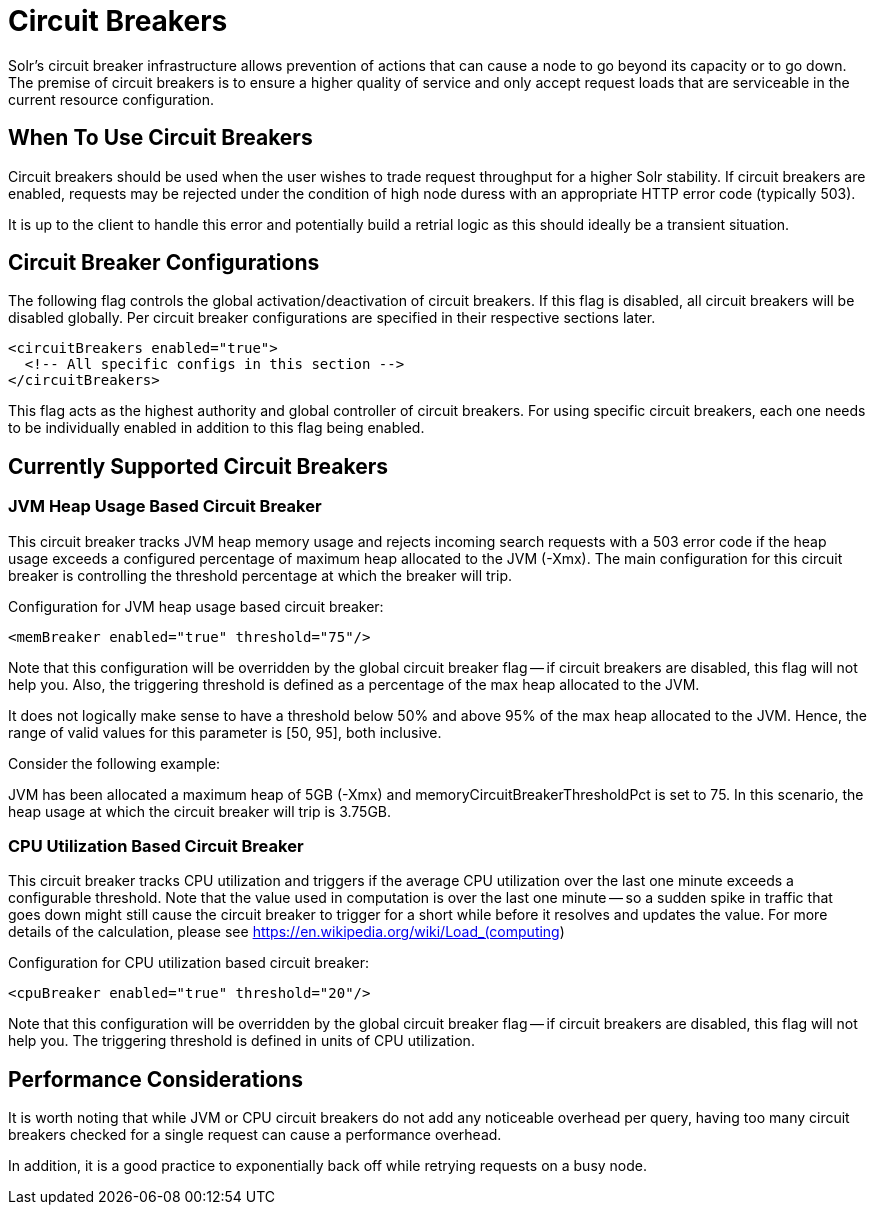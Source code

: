 = Circuit Breakers
// Licensed to the Apache Software Foundation (ASF) under one
// or more contributor license agreements.  See the NOTICE file
// distributed with this work for additional information
// regarding copyright ownership.  The ASF licenses this file
// to you under the Apache License, Version 2.0 (the
// "License"); you may not use this file except in compliance
// with the License.  You may obtain a copy of the License at
//
//   http://www.apache.org/licenses/LICENSE-2.0
//
// Unless required by applicable law or agreed to in writing,
// software distributed under the License is distributed on an
// "AS IS" BASIS, WITHOUT WARRANTIES OR CONDITIONS OF ANY
// KIND, either express or implied.  See the License for the
// specific language governing permissions and limitations
// under the License.

Solr's circuit breaker infrastructure allows prevention of actions that can cause a node to go beyond its capacity or to go down. The
premise of circuit breakers is to ensure a higher quality of service and only accept request loads that are serviceable in the current
resource configuration.

== When To Use Circuit Breakers
Circuit breakers should be used when the user wishes to trade request throughput for a higher Solr stability. If circuit breakers
are enabled, requests may be rejected under the condition of high node duress with an appropriate HTTP error code (typically 503).

It is up to the client to handle this error and potentially build a retrial logic as this should ideally be a transient situation.

== Circuit Breaker Configurations
The following flag controls the global activation/deactivation of circuit breakers. If this flag is disabled, all circuit breakers
will be disabled globally. Per circuit breaker configurations are specified in their respective sections later.

[source,xml]
----
<circuitBreakers enabled="true">
  <!-- All specific configs in this section -->
</circuitBreakers>
----

This flag acts as the highest authority and global controller of circuit breakers. For using specific circuit breakers, each one
needs to be individually enabled in addition to this flag being enabled.

== Currently Supported Circuit Breakers

=== JVM Heap Usage Based Circuit Breaker
This circuit breaker tracks JVM heap memory usage and rejects incoming search requests with a 503 error code if the heap usage
exceeds a configured percentage of maximum heap allocated to the JVM (-Xmx). The main configuration for this circuit breaker is
controlling the threshold percentage at which the breaker will trip.

Configuration for JVM heap usage based circuit breaker:

[source,xml]
----
<memBreaker enabled="true" threshold="75"/>
----

Note that this configuration will be overridden by the global circuit breaker flag -- if circuit breakers are disabled, this flag
will not help you. Also, the triggering threshold is defined as a percentage of the max heap allocated to the JVM.

It does not logically make sense to have a threshold below 50% and above 95% of the max heap allocated to the JVM. Hence, the range
of valid values for this parameter is [50, 95], both inclusive.

Consider the following example:

JVM has been allocated a maximum heap of 5GB (-Xmx) and memoryCircuitBreakerThresholdPct is set to 75. In this scenario, the heap usage
at which the circuit breaker will trip is 3.75GB.


=== CPU Utilization Based Circuit Breaker
This circuit breaker tracks CPU utilization and triggers if the average CPU utilization over the last one minute
exceeds a configurable threshold. Note that the value used in computation is over the last one minute -- so a sudden
spike in traffic that goes down might still cause the circuit breaker to trigger for a short while before it resolves
and updates the value. For more details of the calculation, please see https://en.wikipedia.org/wiki/Load_(computing)

Configuration for CPU utilization based circuit breaker:

[source,xml]
----
<cpuBreaker enabled="true" threshold="20"/>
----

Note that this configuration will be overridden by the global circuit breaker flag -- if circuit breakers are disabled, this flag
will not help you. The triggering threshold is defined in units of CPU utilization.

== Performance Considerations
It is worth noting that while JVM or CPU circuit breakers do not add any noticeable overhead per query, having too many
circuit breakers checked for a single request can cause a performance overhead.

In addition, it is a good practice to exponentially back off while retrying requests on a busy node.

